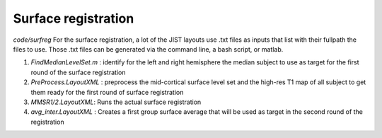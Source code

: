 Surface registration
********************

`code/surfreg` For the surface registration, a lot of the JIST layouts use .txt
files as inputs that list with their fullpath the files to use. Those .txt files
can be generated via the command line, a bash script, or matlab.

1. `FindMedianLevelSet.m` : identify for the left and right hemisphere the
   median subject to use as target for the first round of the surface
   registration
2. `PreProcess.LayoutXML` : preprocess the mid-cortical surface level set and
   the high-res T1 map of all subject to get them ready for the first round of
   surface registration
3. `MMSR1/2.LayoutXML`: Runs the actual surface registration
4. `avg_inter.LayoutXML` : Creates a first group surface average that will be
   used as target in the second round of the registration



